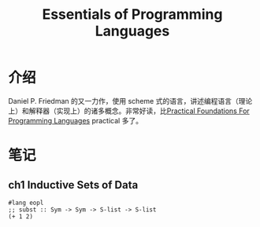 #+title: Essentials of Programming Languages
* 介绍
Daniel P. Friedman 的又一力作，使用 scheme 式的语言，讲述编程语言（理论上）和解释器（实现上）的诸多概念。非常好读，比[[file:20201215013937-practical_foundations_for_programming_languages.org][Practical Foundations For Programming Languages]] practical 多了。
* 笔记
** ch1 Inductive Sets of Data
#+begin_src racket
#lang eopl
;; subst :: Sym -> Sym -> S-list -> S-list
(+ 1 2)

#+end_src

#+RESULTS:
